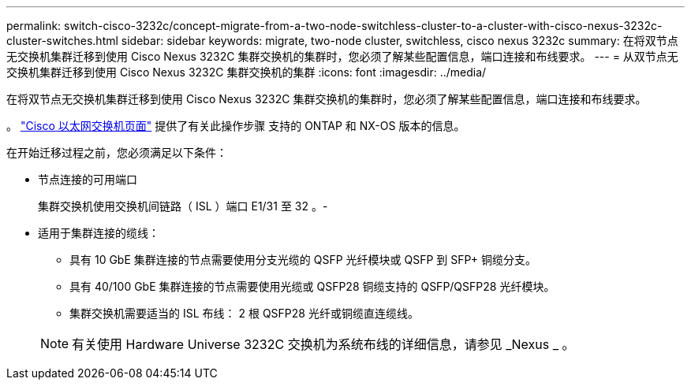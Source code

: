 ---
permalink: switch-cisco-3232c/concept-migrate-from-a-two-node-switchless-cluster-to-a-cluster-with-cisco-nexus-3232c-cluster-switches.html 
sidebar: sidebar 
keywords: migrate, two-node cluster, switchless, cisco nexus 3232c 
summary: 在将双节点无交换机集群迁移到使用 Cisco Nexus 3232C 集群交换机的集群时，您必须了解某些配置信息，端口连接和布线要求。 
---
= 从双节点无交换机集群迁移到使用 Cisco Nexus 3232C 集群交换机的集群
:icons: font
:imagesdir: ../media/


[role="lead"]
在将双节点无交换机集群迁移到使用 Cisco Nexus 3232C 集群交换机的集群时，您必须了解某些配置信息，端口连接和布线要求。

。 link:http://mysupport.netapp.com/NOW/download/software/cm_switches/.html["Cisco 以太网交换机页面"^] 提供了有关此操作步骤 支持的 ONTAP 和 NX-OS 版本的信息。

在开始迁移过程之前，您必须满足以下条件：

* 节点连接的可用端口
+
集群交换机使用交换机间链路（ ISL ）端口 E1/31 至 32 。-

* 适用于集群连接的缆线：
+
** 具有 10 GbE 集群连接的节点需要使用分支光缆的 QSFP 光纤模块或 QSFP 到 SFP+ 铜缆分支。
** 具有 40/100 GbE 集群连接的节点需要使用光缆或 QSFP28 铜缆支持的 QSFP/QSFP28 光纤模块。
** 集群交换机需要适当的 ISL 布线： 2 根 QSFP28 光纤或铜缆直连缆线。


+
[NOTE]
====
有关使用 Hardware Universe 3232C 交换机为系统布线的详细信息，请参见 _Nexus _ 。

====


